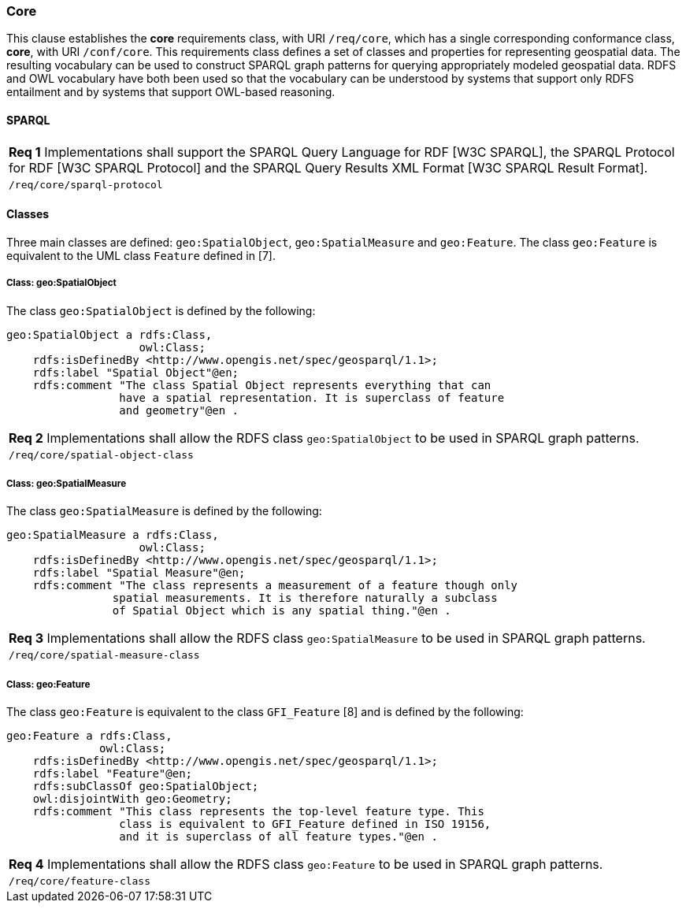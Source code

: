 === Core

This clause establishes the *core* requirements class, with URI `/req/core`, which has a single corresponding conformance class, *core*, with URI `/conf/core`. This requirements class defines a set of classes and properties for representing geospatial data. The resulting vocabulary can be used to construct SPARQL graph patterns for querying appropriately modeled geospatial data. RDFS and OWL vocabulary have both been used so that the vocabulary can be understood by systems that support only RDFS entailment and by systems that support OWL-based reasoning.

==== SPARQL

|===
|*Req 1* Implementations shall support the SPARQL Query Language for RDF [W3C SPARQL], the SPARQL Protocol for RDF [W3C SPARQL Protocol] and the SPARQL Query Results XML Format [W3C SPARQL Result Format].
|`/req/core/sparql-protocol`
|===

==== Classes

Three main classes are defined: `geo:SpatialObject`, `geo:SpatialMeasure` and `geo:Feature`. The class `geo:Feature` is equivalent to the UML class `Feature` defined in [7].

===== Class: geo:SpatialObject

The class `geo:SpatialObject` is defined by the following:

```
geo:SpatialObject a rdfs:Class, 
                    owl:Class;
    rdfs:isDefinedBy <http://www.opengis.net/spec/geosparql/1.1>;
    rdfs:label "Spatial Object"@en;
    rdfs:comment "The class Spatial Object represents everything that can 
                 have a spatial representation. It is superclass of feature 
                 and geometry"@en .
```

|===
|*Req 2* Implementations shall allow the RDFS class `geo:SpatialObject` to be used in SPARQL graph patterns.
|`/req/core/spatial-object-class`
|===

===== Class: geo:SpatialMeasure

The class `geo:SpatialMeasure` is defined by the following:

```
geo:SpatialMeasure a rdfs:Class, 
                    owl:Class;
    rdfs:isDefinedBy <http://www.opengis.net/spec/geosparql/1.1>;
    rdfs:label "Spatial Measure"@en;
    rdfs:comment "The class represents a measurement of a feature though only 
                spatial measurements. It is therefore naturally a subclass 
                of Spatial Object which is any spatial thing."@en .
```

|===
|*Req 3* Implementations shall allow the RDFS class `geo:SpatialMeasure` to be used in SPARQL graph patterns.
|`/req/core/spatial-measure-class`
|===

===== Class: geo:Feature

The class `geo:Feature` is equivalent to the class `GFI_Feature` [8] and is defined by the following:



```
geo:Feature a rdfs:Class,
              owl:Class;
    rdfs:isDefinedBy <http://www.opengis.net/spec/geosparql/1.1>;
    rdfs:label "Feature"@en;
    rdfs:subClassOf geo:SpatialObject;
    owl:disjointWith geo:Geometry;
    rdfs:comment "This class represents the top-level feature type. This
                 class is equivalent to GFI_Feature defined in ISO 19156, 
                 and it is superclass of all feature types."@en .
```

|===
|*Req 4* Implementations shall allow the RDFS class `geo:Feature` to be used in SPARQL graph patterns.
|`/req/core/feature-class`
|===

